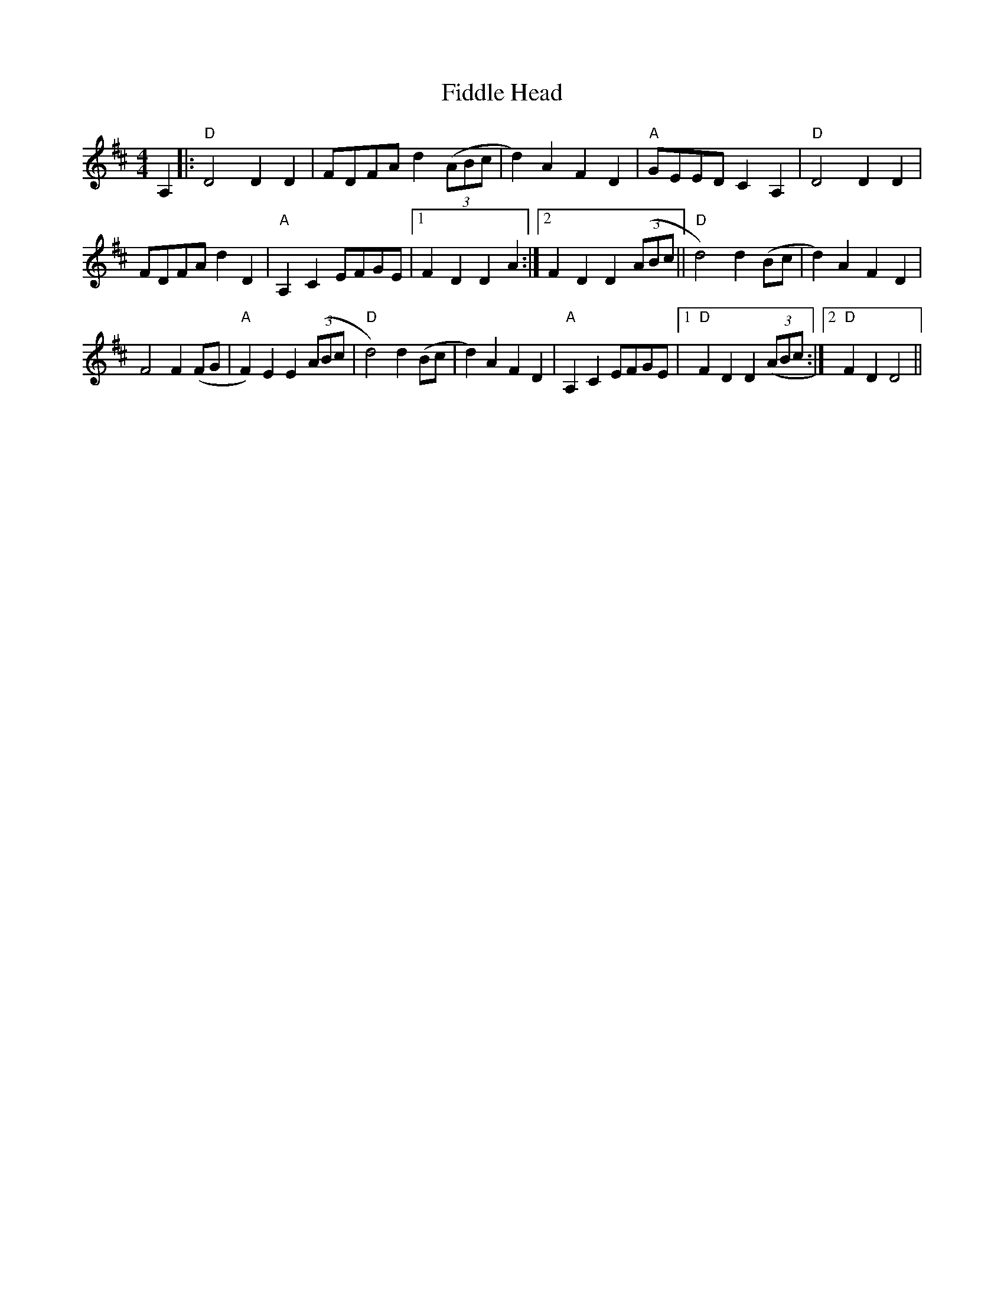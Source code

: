 X: 12916
T: Fiddle Head
R: reel
M: 4/4
K: Dmajor
A,2|:"D"D4D2D2|FDFA d2(3(ABc|d2)A2 F2D2|"A"GEED c,2A,2|"D"D4 D2D2|
FDFA d2D2|"A"A,2C2 EFGE|1 F2D2 D2A2:|2 F2D2 D2(3(ABc||"D"d4)d2(Bc|d2)A2 F2D2|
F4F2(FG|"A"F2)E2 E2(3(ABc|"D"d4) d2(Bc|d2)A2 F2D2|"A"A,2C2 EFGE|1 "D"F2D2 D2(3(ABc:|2 "D"F2D2 D4||

